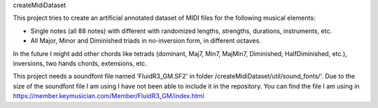 createMidiDataset

This project tries to create an artificial annotated dataset of MIDI files for the following musical elements:

- Single notes (all 88 notes) with different with randomized lengths, strengths, durations, instruments, etc.
- All Major, Minor and Diminished triads in no-inversion form, in different octaves.

In the future I might add other chords like tetrads (dominant, Maj7, Min7, MajMin7, Diminished, HalfDiminished, etc.), inversions, two hands chords, extensions, etc.

This project needs a soundfont file named 'FluidR3_GM.SF2' in folder /createMidiDataset/util/sound_fonts/'. Due to the size of the soundfont file I am using I have not been able to include it in the repository. You can find the file I am using in https://member.keymusician.com/Member/FluidR3_GM/index.html

